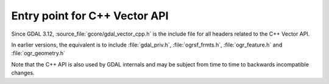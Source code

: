 .. _gdal_vector_cpp:

================================================================================
Entry point for C++ Vector API
================================================================================

Since GDAL 3.12, :source_file:`gcore/gdal_vector_cpp.h` is the include file
for all headers related to the C++ Vector API.

In earlier versions, the equivalent is to include :file:`gdal_priv.h`,
:file:`ogrsf_frmts.h`, :file:`ogr_feature.h` and :file:`ogr_geometry.h`

Note that the C++ API is also used by GDAL internals and may be subject from
time to time to backwards incompatible changes.
